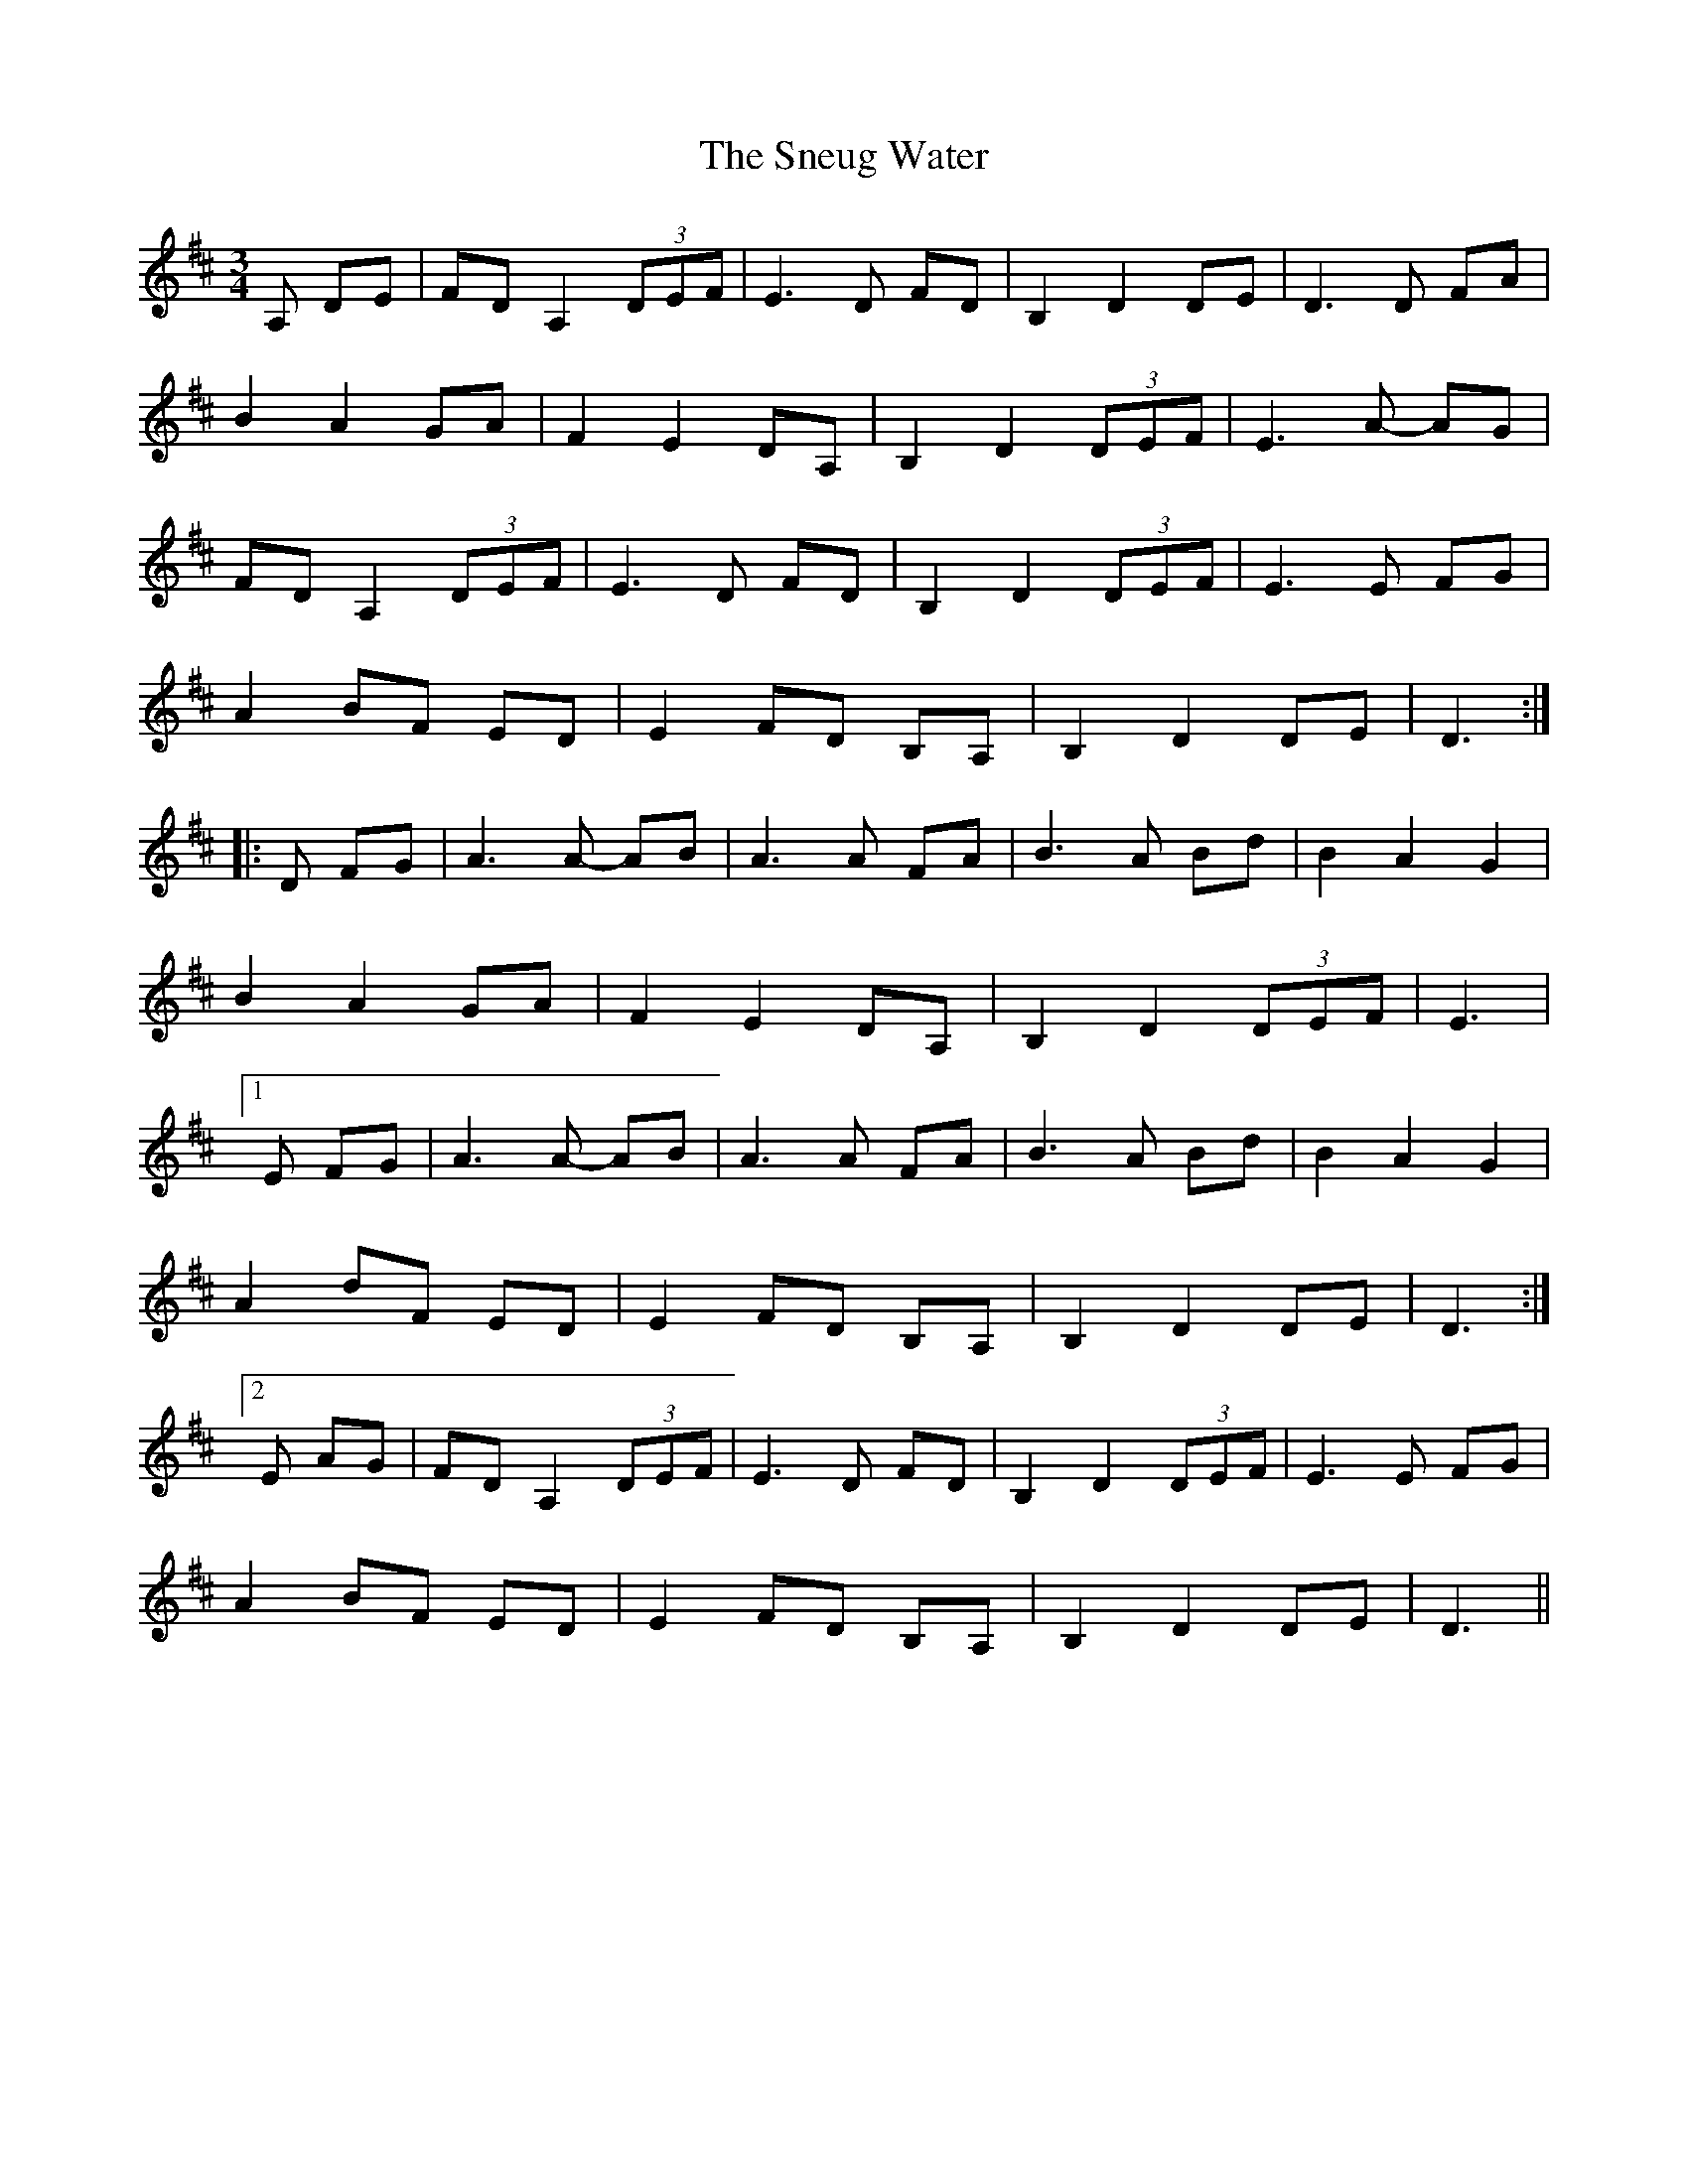 X: 37622
T: Sneug Water, The
R: waltz
M: 3/4
K: Dmajor
A, DE|FD A,2 (3DEF|E3D FD|B,2 D2 DE|D3D FA|
B2 A2 GA|F2 E2 DA,|B,2 D2 (3DEF|E3A- AG|
FD A,2 (3DEF|E3D FD|B,2 D2 (3DEF|E3E FG|
A2 BF ED|E2 FD B,A,|B,2 D2 DE|D3:|
|:D FG|A3A- AB|A3A FA|B3A Bd|B2 A2 G2|
B2 A2 GA|F2 E2 DA,|B,2 D2 (3DEF|E3|
[1 E FG|A3A- AB|A3A FA|B3A Bd|B2 A2 G2|
A2 dF ED|E2 FD B,A,|B,2 D2 DE|D3:|
[2 E AG|FD A,2 (3DEF|E3D FD|B,2 D2 (3DEF|E3E FG|
A2 BF ED|E2 FD B,A,|B,2 D2 DE|D3||

